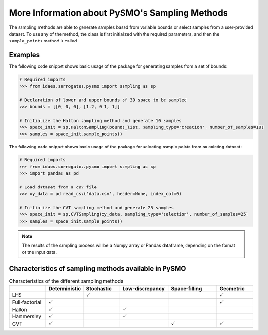 .. _sampling_details:

More Information about PySMO's Sampling Methods
===================================================
The sampling methods are able to generate samples based from variable bounds or select samples from
a user-provided dataset. To use any of the method, the class is first initialized with the required parameters,
and then the ``sample_points`` method is called.

Examples
----------

The following code snippet shows basic usage of the package for generating samples from a set of bounds:

.. code:: python

   # Required imports
   >>> from idaes.surrogates.pysmo import sampling as sp

   # Declaration of lower and upper bounds of 3D space to be sampled
   >>> bounds = [[0, 0, 0], [1.2, 0.1, 1]]

   # Initialize the Halton sampling method and generate 10 samples
   >>> space_init = sp.HaltonSampling(bounds_list, sampling_type='creation', number_of_samples=10)
   >>> samples = space_init.sample_points()


The following code snippet shows basic usage of the package for selecting sample points from an existing dataset:

.. code:: python

   # Required imports
   >>> from idaes.surrogates.pysmo import sampling as sp
   >>> import pandas as pd

   # Load dataset from a csv file
   >>> xy_data = pd.read_csv('data.csv', header=None, index_col=0)

   # Initialize the CVT sampling method and generate 25 samples
   >>> space_init = sp.CVTSampling(xy_data, sampling_type='selection', number_of_samples=25)
   >>> samples = space_init.sample_points()


.. note::
   The results of the sampling process will be a Numpy array or Pandas dataframe, depending on the
   format of the input data.
   
Characteristics of sampling methods available in PySMO
---------------------------------------------------------

.. list-table:: Characteristics of the different sampling methods
   :widths: 15 15 15 20 20 15
   :header-rows: 1

   * -
     - Deterministic
     - Stochastic
     - Low-discrepancy
     - Space-filling
     - Geometric
   * - LHS
     -
     - :math:`\checkmark`
     -
     -
     - :math:`\checkmark`
   * - Full-factorial
     - :math:`\checkmark`
     -
     -
     -
     - :math:`\checkmark`
   * - Halton
     - :math:`\checkmark`
     -
     - :math:`\checkmark`
     -
     -
   * - Hammersley
     - :math:`\checkmark`
     -
     - :math:`\checkmark`
     -
     -
   * - CVT
     - :math:`\checkmark`
     -
     -
     - :math:`\checkmark`
     - :math:`\checkmark`
